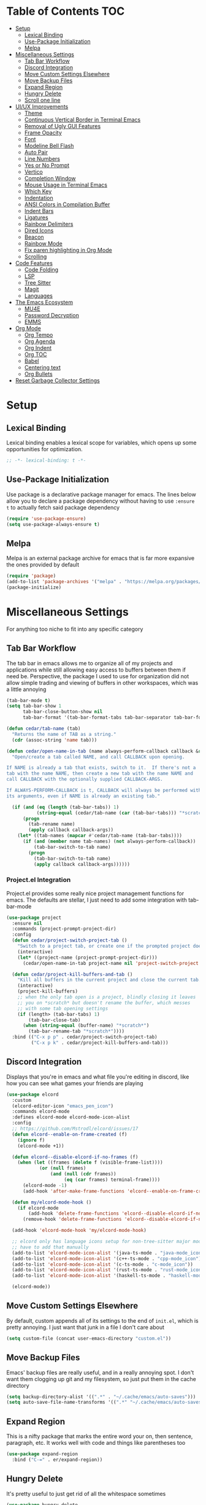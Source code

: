 #+PROPERTY: header-args :tangle init.el
#+OPTIONS: toc:2
#+AUTO_TANGLE: t
#+STARTUP: overview

* Table of Contents :TOC:
- [[#setup][Setup]]
  - [[#lexical-binding][Lexical Binding]]
  - [[#use-package-initialization][Use-Package Initialization]]
  - [[#melpa][Melpa]]
- [[#miscellaneous-settings][Miscellaneous Settings]]
  - [[#tab-bar-workflow][Tab Bar Workflow]]
  - [[#discord-integration][Discord Integration]]
  - [[#move-custom-settings-elsewhere][Move Custom Settings Elsewhere]]
  - [[#move-backup-files][Move Backup Files]]
  - [[#expand-region][Expand Region]]
  - [[#hungry-delete][Hungry Delete]]
  - [[#scroll-one-line][Scroll one line]]
- [[#uiux-improvements][UI/UX Improvements]]
  - [[#theme][Theme]]
  - [[#continuous-vertical-border-in-terminal-emacs][Continuous Vertical Border in Terminal Emacs]]
  - [[#removal-of-ugly-gui-features][Removal of Ugly GUI Features]]
  - [[#frame-opacity][Frame Opacity]]
  - [[#font][Font]]
  - [[#modeline-bell-flash][Modeline Bell Flash]]
  - [[#auto-pair][Auto Pair]]
  - [[#line-numbers][Line Numbers]]
  - [[#yes-or-no-prompt][Yes or No Prompt]]
  - [[#vertico][Vertico]]
  - [[#completion-window][Completion Window]]
  - [[#mouse-usage-in-terminal-emacs][Mouse Usage in Terminal Emacs]]
  - [[#which-key][Which Key]]
  - [[#indentation][Indentation]]
  - [[#ansi-colors-in-compilation-buffer][ANSI Colors in Compilation Buffer]]
  - [[#indent-bars][Indent Bars]]
  - [[#ligatures][Ligatures]]
  - [[#rainbow-delimiters][Rainbow Delimiters]]
  - [[#dired-icons][Dired Icons]]
  - [[#beacon][Beacon]]
  - [[#rainbow-mode][Rainbow Mode]]
  - [[#fix-paren-highlighting-in-org-mode][Fix paren highlighting in Org Mode]]
  - [[#scrolling][Scrolling]]
- [[#code-features][Code Features]]
  - [[#code-folding][Code Folding]]
  - [[#lsp][LSP]]
  - [[#tree-sitter][Tree Sitter]]
  - [[#magit][Magit]]
  - [[#languages][Languages]]
- [[#the-emacs-ecosystem][The Emacs Ecosystem]]
  - [[#mu4e][MU4E]]
  - [[#password-decryption][Password Decryption]]
  - [[#emms][EMMS]]
- [[#org-mode][Org Mode]]
  - [[#org-tempo][Org Tempo]]
  - [[#org-agenda][Org Agenda]]
  - [[#org-indent][Org Indent]]
  - [[#org-toc][Org TOC]]
  - [[#babel][Babel]]
  - [[#centering-text][Centering text]]
  - [[#org-bullets][Org Bullets]]
- [[#reset-garbage-collector-settings][Reset Garbage Collector Settings]]

* Setup
** Lexical Binding
Lexical binding enables a lexical scope for variables, which opens up some
opportunities for optimization.
#+begin_src emacs-lisp
  ;; -*- lexical-binding: t -*-
#+end_src

** Use-Package Initialization
Use package is a declarative package manager for emacs. The lines below allow
you to declare a package dependency without having to use =:ensure t= to
actually fetch said package dependency

#+begin_src emacs-lisp
  (require 'use-package-ensure)
  (setq use-package-always-ensure t)
#+end_src

** Melpa
Melpa is an external package archive for emacs that is far more expansive the ones provided by default

#+begin_src emacs-lisp
  (require 'package)
  (add-to-list 'package-archives '("melpa" . "https://melpa.org/packages/") t)
  (package-initialize)
#+end_src

* Miscellaneous Settings
For anything too niche to fit into any specific category

** Tab Bar Workflow
The tab bar in emacs allows me to organize all of my projects and
applications while still allowing easy access to buffers between them
if need be. Perspective, the package I used to use for organization
did not allow simple trading and viewing of buffers in other
workspaces, which was a little annoying

#+begin_src emacs-lisp
  (tab-bar-mode t)
  (setq tab-bar-show 1
        tab-bar-close-button-show nil
        tab-bar-format '(tab-bar-format-tabs tab-bar-separator tab-bar-format-align-right tab-bar-format-global))

  (defun cedar/tab-name (tab)
    "Returns the name of TAB as a string."
    (cdr (assoc-string 'name tab)))

  (defun cedar/open-name-in-tab (name always-perform-callback callback &rest callback-args)
    "Open/create a tab called NAME, and call CALLBACK upon opening.

  If NAME is already a tab that exists, switch to it.  If there's not a
  tab with the name NAME, then create a new tab with the name NAME and
  call CALLBACK with the optionally supplied CALLBACK-ARGS.

  If ALWAYS-PERFORM-CALLBACK is t, CALLBACK will always be performed with
  its arguments, even if NAME is already an existing tab."

    (if (and (eq (length (tab-bar-tabs)) 1)
             (string-equal (cedar/tab-name (car (tab-bar-tabs))) "*scratch*"))
        (progn
          (tab-rename name)
          (apply callback callback-args))
      (let* ((tab-names (mapcar #'cedar/tab-name (tab-bar-tabs))))
        (if (and (member name tab-names) (not always-perform-callback))
            (tab-bar-switch-to-tab name)
          (progn
            (tab-bar-switch-to-tab name)
            (apply callback callback-args))))))
#+end_src

*** Project.el Integration
Project.el provides some really nice project management functions for
emacs. The defaults are stellar, I just need to add some integration
with tab-bar-mode

#+begin_src emacs-lisp
  (use-package project
    :ensure nil
    :commands (project-prompt-project-dir)
    :config
    (defun cedar/project-switch-project-tab ()
      "Switch to a project tab, or create one if the prompted project doesn't exist."
      (interactive)
      (let* ((project-name (project-prompt-project-dir)))
        (cedar/open-name-in-tab project-name nil 'project-switch-project project-name)))

    (defun cedar/project-kill-buffers-and-tab ()
      "Kill all buffers in the current project and close the current tab."
      (interactive)
      (project-kill-buffers)
      ;; when the only tab open is a project, blindly closing it leaves
      ;; you on *scratch* but doesn't rename the buffer, which messes
      ;; with some tab opening settings
      (if (length> (tab-bar-tabs) 1)
          (tab-bar-close-tab)
        (when (string-equal (buffer-name) "*scratch*")
          (tab-bar-rename-tab "*scratch*"))))
    :bind (("C-x p p" . cedar/project-switch-project-tab)
           ("C-x p k" . cedar/project-kill-buffers-and-tab)))
#+end_src

** Discord Integration
Displays that you're in emacs and what file you're editing in discord,
like how you can see what games your friends are playing

#+begin_src emacs-lisp
  (use-package elcord
    :custom
    (elcord-editor-icon "emacs_pen_icon")
    :commands elcord-mode
    :defines elcord-mode elcord-mode-icon-alist
    :config
    ;; https://github.com/Mstrodl/elcord/issues/17
    (defun elcord--enable-on-frame-created (f)
      (ignore f)
      (elcord-mode +1))

    (defun elcord--disable-elcord-if-no-frames (f)
      (when (let ((frames (delete f (visible-frame-list))))
              (or (null frames)
                  (and (null (cdr frames))
                       (eq (car frames) terminal-frame))))
        (elcord-mode -1)
        (add-hook 'after-make-frame-functions 'elcord--enable-on-frame-created)))

    (defun my/elcord-mode-hook ()
      (if elcord-mode
          (add-hook 'delete-frame-functions 'elcord--disable-elcord-if-no-frames)
        (remove-hook 'delete-frame-functions 'elcord--disable-elcord-if-no-frames)))

    (add-hook 'elcord-mode-hook 'my/elcord-mode-hook)

    ;; elcord only has language icons setup for non-tree-sitter major modes, so I
    ;; have to add that manually
    (add-to-list 'elcord-mode-icon-alist '(java-ts-mode . "java-mode_icon"))
    (add-to-list 'elcord-mode-icon-alist '(c++-ts-mode . "cpp-mode_icon"))
    (add-to-list 'elcord-mode-icon-alist '(c-ts-mode . "c-mode_icon"))
    (add-to-list 'elcord-mode-icon-alist '(rust-ts-mode . "rust-mode_icon"))
    (add-to-list 'elcord-mode-icon-alist '(haskell-ts-mode . "haskell-mode_icon"))
    
    (elcord-mode))
#+end_src

** Move Custom Settings Elsewhere
By default, custom appends all of its settings to the end of
=init.el=, which is pretty annoying. I just want that junk in a file I
don't care about

#+begin_src emacs-lisp
  (setq custom-file (concat user-emacs-directory "custom.el"))
#+end_src

** Move Backup Files
Emacs' backup files are really useful, and in a really annoying
spot. I don't want them clogging up git and my filesystem, so just put
them in the cache directory

#+begin_src emacs-lisp
  (setq backup-directory-alist '((".*" . "~/.cache/emacs/auto-saves")))
  (setq auto-save-file-name-transforms '((".*" "~/.cache/emacs/auto-saves" t)))
#+end_src

** Expand Region
This is a nifty package that marks the entire word your on, then
sentence, paragraph, etc. It works well with code and things like
parentheses too

#+begin_src emacs-lisp
  (use-package expand-region
    :bind ("C-=" . er/expand-region))
#+end_src

** Hungry Delete
It's pretty useful to just get rid of all the whitespace sometimes

#+begin_src emacs-lisp
  (use-package hungry-delete
    :bind (("C-<backspace>" . hungry-delete-backward)
           ("C-M-d" . hungry-delete-forward)))
#+end_src

** Scroll one line
Sometimes it's just nice to scroll the page without moving my point
all the way to the bottom of the screen

#+begin_src emacs-lisp
  (defun cedar/scroll-page-and-point-up (&optional arg)
    "Scroll ARG lines up in a buffer, and maintain physical position of
  the point.

  The point does not change physical position on the screen, but does
  scroll by ARG lines up to negate the buffer scrolling ARG lines down.

  If LINES is not specified, 1 is assumed."

    (interactive)
    (let ((lines (if arg arg 1)))
      (scroll-down lines)
      (previous-line lines)))

  (defun cedar/scroll-page-and-point-down (&optional arg)
    "Scroll ARG lines down in a buffer, and maintain physical position of
  the point.

  The point does not change physical position on the screen, but does
  scroll by ARG lines down to negate the buffer scrolling ARG lines up.

  If LINES is not specified, 1 is assumed."

    (interactive)
    (let ((lines (if arg arg 1)))
      (scroll-up lines)
      (next-line lines)))

  (global-set-key (kbd "M-n") #'cedar/scroll-page-and-point-down)
  (global-set-key (kbd "M-p") #'cedar/scroll-page-and-point-up)
#+end_src

* UI/UX Improvements
Emacs' default look and feel doesn't look or feel good, to be
blunt. Below are some settings to change that

** Theme
Changes all the colors and whatnot

#+begin_src emacs-lisp
  (load-theme 'modus-vivendi t)
#+end_src

** Continuous Vertical Border in Terminal Emacs
The default border symbol in terminal emacs is the ~|~ symbol, which
doesn't make a continuous line. ~│~ makes one continuous line with no
gaps, and thus makes me happy as well.

#+begin_src emacs-lisp
  (set-display-table-slot standard-display-table 'vertical-border (make-glyph-code ?│))
#+end_src

** Removal of Ugly GUI Features
I don't use any of the clickable GUI features, and they're quite
grotesque, so I'll just go ahead and remove them.

#+begin_src emacs-lisp
  (menu-bar-mode -1)
  (scroll-bar-mode -1)
  (tool-bar-mode -1)
#+end_src

** Frame Opacity
This enables a transparent background with completely opaque text so I
can see my background while working (disabled for now)

#+begin_src emacs-lisp
  (add-to-list 'default-frame-alist '(alpha-background . 45))
#+end_src

** Font
Sets the font in the GUI to the one specified

#+begin_src emacs-lisp
  (add-to-list 'default-frame-alist '(font . "Hasklig-13"))
#+end_src

** Modeline Bell Flash
I like the feedback from emacs telling me I'm doing something wrong,
but I don't like the whole frame flashbanging me. It's just obnoxious
and distracting, so I'm going to opt for a simple red flash in the
modeline instead

#+begin_src emacs-lisp
  (setq visible-bell t
        ring-bell-function
        (lambda ()
          (let ((orig-bg (face-background 'mode-line)))
            (set-face-background 'mode-line "brown1")
            (run-with-idle-timer 0.1 nil
                                 (lambda (bg) (set-face-background 'mode-line bg))
                                 orig-bg))))
#+end_src

** Auto Pair
Automatically pair parentheses, braces, quotes, etc.

#+begin_src emacs-lisp
  (electric-pair-mode t)
  (setq electric-pair-inhibit-predicate
        `(lambda (c)
           (if (char-equal c ?<) t (,electric-pair-inhibit-predicate c))))
#+end_src

** Line Numbers
Displays the line number on the left hand side of the window

#+begin_src emacs-lisp
  (add-hook 'prog-mode-hook #'display-line-numbers-mode)
#+end_src

** Yes or No Prompt
Switch out all calls to the ~yes-or-no-p~ function to the ~y-or-n-p~
function so I only have to type one character for any yes/no questions

#+begin_src emacs-lisp
  (defalias #'yes-or-no-p #'y-or-n-p)
#+end_src

** Vertico
The default completion framework in emacs is pretty barebones. You don't get to
interactively select items or see a small list of items or anything like
that. Vertico enables a more interactive completion system.

#+begin_src emacs-lisp
  (use-package vertico
    :ensure marginalia
    :ensure vertico-prescient
    :ensure prescient
    :ensure orderless
    :ensure t

    :commands (vertico-mode
               marginalia-mode
               vertico-prescient-mode
               prescient-persist-mode
               vertico-directory-enter
               vertico-directory-delete-char
               vertico-directory-delete-word
               vertico-directory-tidy)
    :defines vertico-map

    :demand t
    :config
    (vertico-mode)
    (vertico-prescient-mode)
    (prescient-persist-mode)
    (marginalia-mode)

    (require 'vertico-directory)
    (keymap-set vertico-map "RET" #'vertico-directory-enter)
    (keymap-set vertico-map "DEL" #'vertico-directory-delete-char)
    (keymap-set vertico-map "M-DEL" #'vertico-directory-delete-word)
    (add-hook 'rfn-eshadow-update-overlay-hook #'vertico-directory-tidy)

    :custom
    (vertico-cycle t))
#+end_src

*** Orderless
Orderless is a fuzzy finding algorithm that provides an intuitive
selection for random things, and is significantly more intuitive than
emacs' built in fuzzy finding system, flex

#+begin_src emacs-lisp
  (use-package orderless
    :ensure t
    :custom
    (completion-styles '(orderless basic))
    (completion-category-overrides '((file (styles basic partial-completion)))))
#+end_src

** Completion Window
Emacs has completion help that pops up in the minibuffer, but it isn't
super easy to navigate, nor is it close to what you're editing. Corfu
has a window pop up just under the point that looks quite a bit nicer

#+begin_src emacs-lisp
  (use-package corfu
    :hook
    (prog-mode . corfu-mode)
    (corfu-mode . corfu-history-mode)
    (corfu-mode . corfu-echo-mode)
    :custom
    (corfu-cycle t)
    (corfu-auto t)
    (corfu-echo-delay 0))
#+end_src

** Mouse Usage in Terminal Emacs
The mouse in terminal emacs by default behaves as it would if you were
not in emacs, i.e. it selects text in the terminal. Sometimes I want
to click something in emacs, and this default behavior makes that kind
of annoying. This makes the mouse behave as though it were in
graphical emacs

#+begin_src emacs-lisp
  (xterm-mouse-mode 1)
#+end_src

** Which Key
Which key displays a little help menu showing what keybindings are
available when you've begun a keychord so you can remember/learn
whatever keybinding you need

#+begin_src emacs-lisp
  (which-key-mode t)
#+end_src

** Indentation
I do not like 8 space indentation.

I would not like them here or there,

I would not like them anywhere.

I do not like 8 space indentation,

I do not like that notation.

#+begin_src emacs-lisp
  (setq-default tab-width 4
                c-basic-offset 4
                c-ts-mode-indent-offset 4
                c-ts-mode-indent-style 'bsd
                c-default-style "bsd"
                indent-tabs-mode nil)
  (defvaralias 'c-basic-offset 'tab-width)
  (defvaralias 'c-ts-mode-indent-offset 'tab-width)
  (indent-tabs-mode nil)
  (defun cedar/change-tab-width (WIDTH)
    "Set the width of a tab to WIDTH in the current buffer."
    (setq-local tab-width WIDTH
                c-basic-offset WIDTH
                c-ts-mode-indent-offset WIDTH
                java-ts-mode-indent-offset WIDTH))
#+end_src

** ANSI Colors in Compilation Buffer
Emacs by default doesn't support ANSI color codes in the compilation
buffer, but I consider them really nice, especially CMake generates
makefiles

See this [[http://endlessparentheses.com/ansi-colors-in-the-compilation-buffer-output.html][Endless Parentheses blog post]] for more details

#+begin_src emacs-lisp
  (require 'ansi-color)
  (defun endless/colorize-compilation ()
    "Colorize from `compilation-filter-start' to `point'."
    (let ((inhibit-read-only t))
      (ansi-color-apply-on-region
       compilation-filter-start (point))))
  (add-hook 'compilation-filter-hook #'endless/colorize-compilation)
#+end_src

** Indent Bars
Creates a bar for each indentation scope in C-style code with scope
aware highlighting such that the currently focused scope is
highlighted

#+begin_src emacs-lisp
  (use-package indent-bars
    :vc (:url "https://github.com/jdtsmith/indent-bars")
    :custom
    (indent-bars-treesit-support t)
    (indent-bars-treesit-ignore-blank-lines-types '("module"))
    (indent-bars-starting-column 0)
    (indent-bars-color '(highlight :face-bg t :blend 0.7))
    :config
    (defun turn-off-indent-bars-mode ()
      "Turn off indent-bars-mode"
      (interactive)
      (indent-bars-mode -1))
    :hook (prog-mode . indent-bars-mode)
    :hook ((emacs-lisp-mode lisp-mode scheme-mode) . turn-off-indent-bars-mode))
#+end_src

** Ligatures
Turns basic text into fancy ligatures, e.g. =->= becomes a fancy arrow
glyph

#+begin_src emacs-lisp
  (use-package ligature
    :commands (ligature-set-ligatures global-ligature-mode)
    :config
    (ligature-set-ligatures 't '("--" "---" "==" "===" "!=" "!==" "=!="
                                 "=:=" "=/=" "<=" ">=" "&&" "&&&" "&=" "++" "+++" "***" ";;" "!!"
                                 "??" "???" "?:" "?." "?=" "<:" ":<" ":>" ">:" "<:<" "<>" "<<<" ">>>"
                                 "<<" ">>" "||" "-|" "_|_" "|-" "||-" "|=" "||=" "##" "###" "####"
                                 "#{" "#[" "]#" "#(" "#?" "#_" "#_(" "#:" "#!" "#=" "^=" "<$>" "<$"
                                 "$>" "<+>" "<+" "+>" "<*>" "<*" "*>" "</" "</>" "/>" "<!--" "<#--"
                                 "-->" "->" "->>" "<<-" "<-" "<=<" "=<<" "<<=" "<==" "<=>" "<==>"
                                 "==>" "=>" "=>>" ">=>" ">>=" ">>-" ">-" "-<" "-<<" ">->" "<-<" "<-|"
                                 "<=|" "|=>" "|->" "<->" "<~~" "<~" "<~>" "~~" "~~>" "~>" "~-" "-~"
                                 "~@" "[||]" "|]" "[|" "|}" "{|" "[<" ">]" "|>" "<|" "||>" "<||"
                                 "|||>" "<|||" "<|>" "..." ".." ".=" "..<" ".?" "::" ":::" ":=" "::="
                                 ":?" ":?>" "//" "///" "/*" "*/" "/=" "//=" "/==" "@_" "__" "???"
                                 "<:<" ";;;"))
    (defun cedar/enable-pretty-ligatures ()
      "Enables both ligature-mode and prettify-symbols-mode."
      (ligature-mode t)
      (prettify-symbols-mode t))
    :hook
    (prog-mode . cedar/enable-pretty-ligatures)
    (org-mode . cedar/enable-pretty-ligatures))
#+end_src

** Rainbow Delimiters
Delimiters like parentheses and curly brackets, especially in lisp
code, can be kinda hard to follow at times. It'd be a lot nicer if
they were color coded, don't you think?

#+begin_src emacs-lisp
  (use-package rainbow-delimiters
    :hook ((prog-mode org-mode) . rainbow-delimiters-mode))
#+end_src

** Dired Icons
It's nice to have some nice little icons that indicate the file type
next to a file in dired

#+begin_src emacs-lisp
  (use-package nerd-icons-dired
    :hook
    (dired-mode . nerd-icons-dired-mode))
#+end_src

** Beacon
Adding a nice flash for where your cursor is upon movements makes it
really easy and really pretty when finding the point

#+begin_src emacs-lisp
  (use-package beacon
    :config (beacon-mode))
#+end_src

** Rainbow Mode
Displays hexidecimal color codes with their actual color

#+begin_src emacs-lisp
  (use-package rainbow-mode
    :hook (prog-mode . rainbow-mode))
#+end_src

** Fix paren highlighting in Org Mode
Org mode considers ~<~ and ~>~ to be parens, which is pretty annoying when
you're just trying to say less than or greater than.

#+begin_src emacs-lisp
  (defun cedar/remove-alligator-parens ()
    "Remove `<' and `>' as parens in org mode."

    (modify-syntax-entry ?< " ")
    (modify-syntax-entry ?> " "))
  (add-hook 'org-mode-hook #'cedar/remove-alligator-parens)
#+end_src

** Scrolling
Emacs's scrolling is very jarring by default. I just want to scroll like normal

#+begin_src emacs-lisp
;;; scroll one line at a time (less "jumpy" than defaults)
(setq mouse-wheel-scroll-amount '(1 ((shift) . 1)) ;; 1 line at a time
      mouse-wheel-progressive-speed nil ;; don't accelerate scrolling
      mouse-wheel-follow-mouse 't ;; scroll window under mouse
      scroll-step 1 ;; keyboard scroll one line at a time
      scroll-conservatively 101 ;; scroll one line at a time when moving the cursor down the page
      scroll-margin 8) ;; start scrolling 8 lines from the top/bottom
#+end_src
* Code Features
Emacs is pretty unopinionated about coding and how it should be
done. I like my LSPs and my tree-sitters and whatnot, so I have to
configure those here

** Code Folding
If I'm scrolling past a bunch of code that isn't particularly relevant
at the moment, it's pretty nice to be able to just fold it up and not
see it

#+begin_src emacs-lisp
  (with-eval-after-load 'hideshow
    (add-hook 'prog-mode-hook #'hs-minor-mode))
#+end_src

** LSP
Modern emacs (29+) actually ships with an LSP client out of the
box. It's called eglot, and it's pretty powerful

#+begin_src emacs-lisp
  (use-package eglot
    :ensure nil
    :custom
    (eglot-autoshutdown t)
    :config
    :bind (:map prog-mode-map
                ("C-c c c" . (lambda ()
  			                 (interactive)
  			                 (eglot-ensure)))
                ("C-c c r" . eglot-rename)
                ("C-c c k" . eglot-shutdown)
                ("C-c c f" . eglot-code-action-quickfix)))
#+end_src

*** Java Support
Java is one of the worst languages on the planet because it is
extremely mediocre (often bad in some areas), and yet it is widely
used (including in projects I have to work on). Thankfully, despite
Eclipse's best efforts to make their LSP server as difficult as
possible to configure externally, somebody has done the noble work of
making it work seamlessly with eglot.

#+begin_src emacs-lisp
  (use-package eglot-java
    :defer t
    :hook (eglot-managed-mode . (lambda ()
      				            (interactive)
      				            (when (or (string= major-mode "java-mode")
      					                  (string= major-mode "java-ts-mode"))
      				              (eglot-java-mode t))))
    :hook (java-mode . eglot-java-mode))
#+end_src

** Tree Sitter
Emacs has historically used regex for syntax highlighting. Apparently
this newfangled tree sitter thing does this all with some fancy thing
called an "abstract syntax tree" that's supposed to be faster and
better

#+begin_src emacs-lisp
  (setq major-mode-remap-alist
        '((java-mode  . java-ts-mode)
          (c-mode . c-ts-mode)
          (c++-mode . c++-ts-mode)
          (rust-mode . rust-ts-mode)))
#+end_src

*** Guix Install
The guix build for any tree sitter library fails when I'm using GNU Guix, so
here's a helper function to install it with a way that actually works

#+begin_src emacs-lisp
  (defun cedar/treesit-install-language-grammar ()
    (interactive)
    (let* ((lang (completing-read "Language: " '()))
           (path (concat " /tmp/tree-sitter-" lang)))
      (compile (concat "git clone https://github.com/tree-sitter/tree-sitter-" lang
                       path " --depth=1"
                       " && cd" path
                       " && echo \""
                       "     mkdir build"
                       "     && cd build"
                       "     && cmake ../"
                       "     && cmake --build ."
                       "     && if ! [ -d ~/.config/emacs/tree-sitter ]; then"
                       "            mkdir ~/.config/emacs/tree-sitter;"
                       "        fi"
                       "     && cp libtree-sitter-" lang ".so"
                       "        ~/.config/emacs/tree-sitter/\""
                       " >> build.sh"
                       " && guix shell gcc-toolchain make cmake bash -- bash build.sh"
                       " && exit"))))
#+end_src

** Magit
This git porcelain for emacs provides an extremely useful and fast way
to manage git repositories from within emacs that enables you to just
get work done, and get it done quickly and intuitively.

#+begin_src emacs-lisp
  (use-package magit :defer t)
#+end_src

** Languages
Adds extra support for languages that emacs doesn't support out of the
box

#+begin_src emacs-lisp
  (use-package haskell-mode)
  (use-package stumpwm-mode)
  (use-package cmake-mode)
  (use-package markdown-mode)
  (use-package rust-mode)
  (use-package nix-mode)
#+end_src

* The Emacs Ecosystem
An important fact about emacs is that it is not an editor. Emacs is an
interpreter for emacs lisp that happens to come with a pretty decent
and customizable editor out of the box. Once you realize this, you can
take that idea pretty far and make emacs not only your tool for text
editing, but for email, music, etc.

** MU4E
Maildir Utils 4 Emacs. This allows you to send, receive, reply to, and view email all from within emacs

#+begin_src emacs-lisp
  (use-package mu4e
    :ensure nil

    :custom
    (message-send-mail-function 'smtpmail-send-it)
    (starttls-use-gnutls t)
    (mail-user-agent 'mu4e-user-agent)
    (smtpmail-stream-type 'starttls) ;; use tls for encryption
    (mu4e-change-filenames-when-moving t) ;; update file names as you move them around
    (mu4e-update-interval (* 10 60)) ;; update email every 10 minutes
    (mu4e-hide-index-messages t) ;; stop flashing my email to everyone around me
    (mu4e-get-mail-command "mbsync -a") ;; requires isync to be installed and configured for your emails

    :config
    (require 'smtpmail)
    (add-to-list 'mu4e-bookmarks
                 '(:query "maildir:/inbox"
                   :name "Inbox"
                   :key ?i
                   :favorite t))
    (load (concat user-emacs-directory "emails.el")) ;; where all my private info is stored
#+end_src

*** MU4E Tab Bar Integration
I just like things in tabs, and that includes my email

#+begin_src emacs-lisp
  (defun cedar/mu4e-in-tab ()
    (interactive)
    (cedar/open-name-in-tab "MU4E (Mail)" nil #'mu4e))
  :bind (("C-c o e" . cedar/mu4e-in-tab)))
#+end_src

** Password Decryption
This provides a utility function that can be used from outside of
emacs (e.g. in your ~~/.mbsyncrc~) to decrypt the passwords for your
emails stored in ~~/.authinfo.gpg~

#+begin_src emacs-lisp
  (defun efs/lookup-password (&rest keys)
    "Lookup a password from ~/.authinfo.gpg using KEYS to index the desired password.

  e.g. (efs/lookup-password :host \"example.com\" :user \"user\"), which
  will find the password for user@example.com"

    (let ((result (apply #'auth-source-search keys)))
      (when result
        (funcall (plist-get (car result) :secret)))))
#+end_src

** EMMS
The Emacs Multimedia System allows you to play music directly from emacs

#+begin_src emacs-lisp
  (use-package emms
    :commands (emms-all emms-smart-browse)
    :defines emms-playlist-mode-map
    :custom
    (emms-seek-seconds 5)
    (emms-player-list '(emms-player-mpv))
    (emms-info-functions '(emms-info-native))

    :config
    ;; (setq emms-player-mpd-music-directory (concat (getenv "HOME") "/Music"))
    ;; (setq emms-player-mpd-server-name "localhost")
    ;; (setq emms-player-mpd-server-port "6600")
    ;; (setq mpc-host "localhost:6600")
    (require 'emms-setup)
    (emms-all)

    (defun cedar/emms-smart-browse-in-tab ()
      (interactive)
      (cedar/open-name-in-tab "EMMS (Music)" nil #'emms-smart-browse))

    :bind (("C-c m t" . emms-pause) ;; t for toggle
           ("C-c m n" . emms-next)
           ("C-c m p" . emms-previous)
           ("C-c m m" . cedar/emms-smart-browse-in-tab)
           ("C-c o m" . cedar/emms-smart-browse-in-tab)
           :map emms-playlist-mode-map
           ("Z" . emms-shuffle)))
#+end_src

* Org Mode
Org mode is the best thing since sliced bread. It allows you to write documents
in emacs that export to PDFs, HTML, latex, ODT, and more with external
packages. If you pay close attention, you may notice that you're reading an org
document right now, since org mode also lets you write documented code and
export it to a file with a built-in tool called babel

** Org Tempo
This lets use some handy shortcuts like =<s= followed by =TAB= to
create a code block in org mode

#+begin_src emacs-lisp
  (use-package org-tempo :ensure nil)
#+end_src

** Org Agenda
Yes, you can even create your agenda with org mode since it supports
task lists and scheduling

#+begin_src emacs-lisp
  (setopt org-agenda-files '("~/org/agenda/")
          org-agenda-skip-deadline-if-done t
          org-agenda-skip-scheduled-if-done t
          org-agenda-skip-timestamp-if-done t
          org-agenda-skip-scheduled-if-deadline-is-shown t
          org-agenda-skip-timestamp-if-deadline-is-shown t
          org-agenda-start-day "-2d"
          org-agenda-start-on-weekday nil
          org-agenda-span 7
          org-agenda-window-setup 'current-window)
#+end_src

*** Integrating Org Agenda With Tab Bar Mode
As explained in the [[*Tab Bar Workflow][Tab Bar Workflow]] section, this allows me to open
my agenda in a new tab

#+begin_src emacs-lisp
  (defun cedar/open-agenda-in-tab ()
    "Go to an org agenda tab, creating one if it doesn't exist."
    (interactive)
    (cedar/open-name-in-tab "Agenda" t #'org-agenda nil "n"))
  (global-set-key (kbd "C-c o a") #'cedar/open-agenda-in-tab)
#+end_src

** Org Indent
Provides visual indentation for heading levels such that a subheading
will be further indented than its parent heading

#+begin_src emacs-lisp
  (require 'org-indent)
  (add-hook 'org-mode-hook #'org-indent-mode)
#+end_src

** Org TOC
Provides a simple way to create a table of contents for an org
document

#+begin_src emacs-lisp
  (use-package toc-org
    :hook (org-mode . toc-org-mode))
#+end_src

** Babel
Babel allows us to export code from an org document to a file, much
like this org document does.

#+begin_src emacs-lisp
  (setq org-src-fontify-natively t ;; use the font like it is in a normal buffer
        org-src-tab-acts-natively t ;; tab works like it does in a normal buffer
        org-confirm-babel-evaluate nil ;; don't ask to evaluate code
        org-src-window-setup 'current-window) ;; have the org-edit-special command consume the current window
#+end_src

*** Auto Tangling
Auto tangling makes sure that when we save a file, it will get
tangled automatically

#+begin_src emacs-lisp
  (use-package org-auto-tangle
    :hook (org-mode . org-auto-tangle-mode))
#+end_src

** Centering text
It's just nicer to have org mode text centered sometimes when
reading/writing org documents for easier readability. This package
does just that

#+begin_src emacs-lisp
  (use-package visual-fill-column
    :custom visual-fill-column-width 90
    :config
    (defun org-enable-center-text ()
      "Enables centered text in org mode."
      (interactive)
      (visual-fill-column-mode t)
      (setq visual-fill-column-center-text t))

    (defun org-disable-center-text ()
      "Disables centered text in org mode."
      (interactive)
      (visual-fill-column-mode nil)
      (setq visual-fill-column-center-text nil))

    (defun org-toggle-center-text ()
      "Toggles centered text in org mode."
      (interactive)
      (setq visual-fill-column-center-text
            (not visual-fill-column-center-text))
      (visual-fill-column-mode visual-fill-column-center-text)))
#+end_src

** Org Bullets
This package replaces the asterisks in org mode with nice looking
UTF-8 bullets

#+begin_src emacs-lisp
  (use-package org-bullets
    :hook (org-mode . org-bullets-mode))
#+end_src

* Reset Garbage Collector Settings
In [[*Early Init][Early Init]], we set the garbage collector threshold insanely high to
prevent garbage collection runs slowing down initialization. We want
garbage collection while running though, so let's set that back to a
reasonable figure

#+begin_src emacs-lisp
  (setq gc-cons-threshold (* 2 1024 1024))
#+end_src

